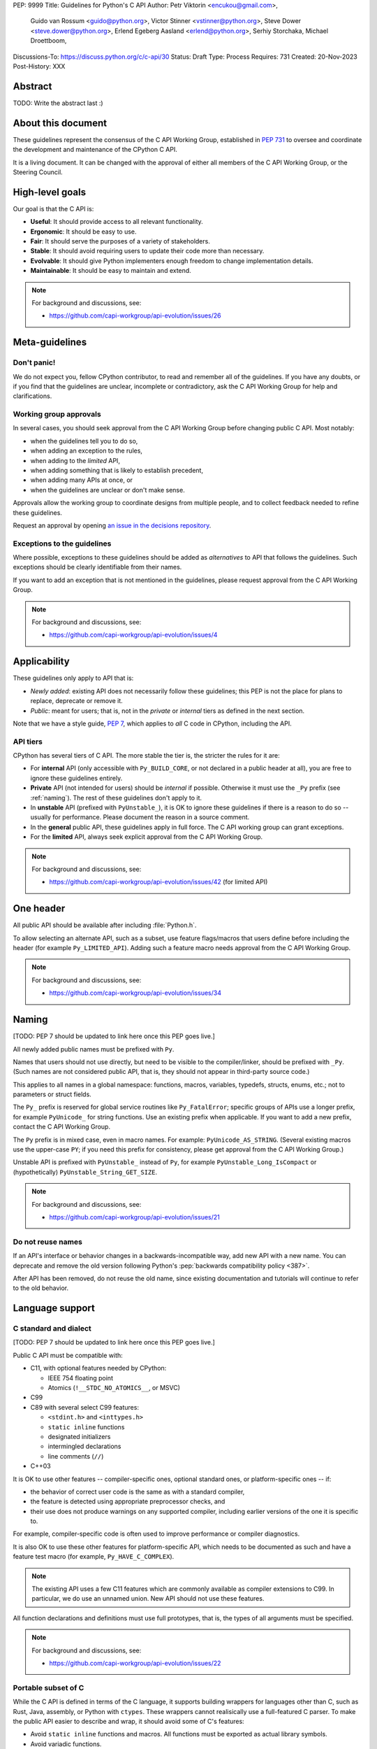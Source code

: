PEP: 9999
Title: Guidelines for Python's C API
Author: Petr Viktorin <encukou@gmail.com>,
        Guido van Rossum <guido@python.org>,
        Victor Stinner <vstinner@python.org>,
        Steve Dower <steve.dower@python.org>,
        Erlend Egeberg Aasland <erlend@python.org>,
        Serhiy Storchaka,
        Michael Droettboom,
Discussions-To: https://discuss.python.org/c/c-api/30
Status: Draft
Type: Process
Requires: 731
Created: 20-Nov-2023
Post-History: XXX

.. pep-banner::

   This is a **incomplete draft**, published for initial discussion.
   It is likely to be amended substantially.


Abstract
========

TODO: Write the abstract last :)


About this document
===================

These guidelines represent the consensus of the C API Working Group,
established in :pep:`731` to oversee and coordinate
the development and maintenance of the CPython C API.

It is a living document. It can be changed with the approval of either
all members of the C API Working Group, or the Steering Council.


High-level goals
================

Our goal is that the C API is:

* **Useful**: It should provide access to all relevant functionality.
* **Ergonomic**: It should be easy to use.
* **Fair**: It should serve the purposes of a variety of stakeholders.
* **Stable**: It should avoid requiring users to update their code more than necessary.
* **Evolvable**: It should give Python implementers enough freedom to change implementation details.
* **Maintainable**: It should be easy to maintain and extend.

.. note:: 

    For background and discussions, see:

    - https://github.com/capi-workgroup/api-evolution/issues/26


Meta-guidelines
===============

Don't panic!
------------

We do not expect you, fellow CPython contributor, to read and remember
all of the guidelines.
If you have any doubts, or if you find that the guidelines are unclear,
incomplete or contradictory, ask the C API Working Group for help
and clarifications.


Working group approvals
-----------------------

In several cases, you should seek approval from the C API Working Group
before changing public C API.
Most notably:

* when the guidelines tell you to do so,
* when adding an exception to the rules,
* when adding to the *limited* API,
* when adding something that is likely to establish precedent,
* when adding many APIs at once, or
* when the guidelines are unclear or don't make sense.

Approvals allow the working group to coordinate designs from multiple people,
and to collect feedback needed to refine these guidelines.

Request an approval by opening `an issue in the decisions repository`_.

.. _an issue in the decisions repository: https://github.com/capi-workgroup/decisions/issues


Exceptions to the guidelines
----------------------------

Where possible, exceptions to these guidelines should be added as
*alternatives* to API that follows the guidelines.
Such exceptions should be clearly identifiable from their names.

If you want to add an exception that is not mentioned in the guidelines,
please request approval from the C API Working Group.

.. note:: 

    For background and discussions, see:

    - https://github.com/capi-workgroup/api-evolution/issues/4


Applicability
=============

These guidelines only apply to API that is:

* *Newly added*: existing API does not necessarily follow these guidelines;
  this PEP is not the place for plans to replace, deprecate or remove it.
* *Public*: meant for users; that is, not in the *private* or *internal*
  tiers as defined in the next section.

Note that we have a style guide, :pep:`7`, which applies to *all* C code
in CPython, including the API.


API tiers
---------

CPython has several tiers of C API.
The more stable the tier is, the stricter the rules for it are:

*  For **internal** API (only accessible with ``Py_BUILD_CORE``, or not declared
   in a public header at all), you are free to ignore these guidelines entirely.

*  **Private** API (not intended for users) should be *internal* if possible.
   Otherwise it must use the ``_Py`` prefix (see :ref:`naming`).
   The rest of these guidelines don't apply to it.

*  In **unstable** API (prefixed with ``PyUnstable_``), it is OK to ignore
   these guidelines if there is a reason to do so -- usually for performance.
   Please document the reason in a source comment.

*  In the **general** public API, these guidelines apply in full force.
   The C API working group can grant exceptions.

*  For the **limited** API, always seek explicit approval from the
   C API Working Group.


.. note:: 

    For background and discussions, see:

    - https://github.com/capi-workgroup/api-evolution/issues/42 (for limited API)


One header
==========

All public API should be available after including :file:`Python.h`.

To allow selecting an alternate API, such as a subset,
use feature flags/macros that users define before including the header
(for example ``Py_LIMITED_API``).
Adding such a feature macro needs approval from the C API Working Group.

.. note::

    For background and discussions, see:

    - https://github.com/capi-workgroup/api-evolution/issues/34


.. XXX add a PEP number prefix to the anchor:

.. _naming:

Naming
======

[TODO: PEP 7 should be updated to link here once this PEP goes live.]

All newly added public names must be prefixed with ``Py``.

Names that users should not use directly, but need to be visible to the
compiler/linker, should be prefixed with ``_Py``.
(Such names are not considered public API, that is, they should not appear in
third-party source code.)

This applies to all names in a global namespace: functions, macros, variables,
typedefs, structs, enums, etc.; not to parameters or struct fields.

The ``Py_`` prefix is reserved for global service routines like
``Py_FatalError``; specific groups of APIs use a longer prefix,
for example ``PyUnicode_`` for string functions.
Use an existing prefix when applicable. If you want to add a new prefix,
contact the C API Working Group.

The ``Py`` prefix is in mixed case, even in macro names.
For example: ``PyUnicode_AS_STRING``.
(Several existing macros use the upper-case ``PY``; if you need this prefix
for consistency, please get approval from the C API Working Group.)

Unstable API is prefixed with ``PyUnstable_`` instead of ``Py``,
for example ``PyUnstable_Long_IsCompact`` or (hypothetically)
``PyUnstable_String_GET_SIZE``.

.. note::

    For background and discussions, see:

    - https://github.com/capi-workgroup/api-evolution/issues/21


Do not reuse names
------------------

If an API's interface or behavior changes in a backwards-incompatible way,
add new API with a new name.
You can deprecate and remove the old version following Python's
:pep:`backwards compatibility policy <387>`.

After API has been removed, do not reuse the old name,
since existing documentation and tutorials will continue to refer to the
old behavior.


Language support
================

C standard and dialect
----------------------

[TODO: PEP 7 should be updated to link here once this PEP goes live.]

Public C API must be compatible with:

- C11, with optional features needed by CPython:

  - IEEE 754 floating point
  - Atomics (``!__STDC_NO_ATOMICS__``, or MSVC)

- C99
- C89 with several select C99 features:

  - ``<stdint.h>`` and ``<inttypes.h>``
  - ``static inline`` functions
  - designated initializers
  - intermingled declarations
  - line comments (``//``)

- C++03

It is OK to use other features -- compiler-specific ones,
optional standard ones, or platform-specific ones -- if:

- the behavior of correct user code is the same as with a standard compiler,
- the feature is detected using appropriate preprocessor checks, and
- their use does not produce warnings on any supported compiler,
  including earlier versions of the one it is specific to.

For example, compiler-specific code is often used to improve performance
or compiler diagnostics.

It is also OK to use these other features for platform-specific API,
which needs to be documented as such and have a feature test macro
(for example, ``Py_HAVE_C_COMPLEX``).

.. note::

   The existing API uses a few C11 features which are
   commonly available as compiler extensions to C99.
   In particular, we do use an unnamed union.
   New API should not use these features.

All function declarations and definitions must use full prototypes,
that is, the types of all arguments must be specified.

.. note::

    For background and discussions, see:

    - https://github.com/capi-workgroup/api-evolution/issues/22


Portable subset of C
--------------------

While the C API is defined in terms of the C language, it supports building
wrappers for languages other than C, such as Rust, Java, assembly, or
Python with ``ctypes``.
These wrappers cannot realisically use a full-featured C parser.
To make the public API easier to describe and wrap, it should
avoid some of C's features:

*  Avoid ``static inline`` functions and macros.
   All functions must be exported as actual library symbols.
*  Avoid variadic functions.
*  Avoid C-specific types like ``long long``, ``enum`` or bit fields
   (see :ref:`types`).

Once you add API that conforms to this “portable subset”,
you can add additional C/C++-specific API. Usually, the additional API
will be either more performant, or easier to use from C.
For example:

*  A function may be shadowed by a ``static inline`` function or macro with
   the same behavior. Typically, this allows better performance for C/C++.
   See `shadowing example`_.
*  A function that uses C-specific types, such as ``PyLong_AsLongLong``,
   is OK if equivalent functions are provided for :ref:`the preferred types <types>`.
*  A variadic function is OK if there's a non-variadic function
   with equivalent functionality.
   Usually, the equivalent take an array or pre-constructed
   Python object: for example, `PyObject_Vectorcall` is the equivalent
   for `PyObject_CallFunction`; `PySys_AuditTuple` for `PySys_Audit`;
   `PyErr_SetObject` for `PyErr_Format`.

Macros can be used in the following cases:

*  Feature flags (e.g. ``HAVE_FORK``, ``Py_LIMITED_API``)
*  Simple constants (e.g. ``Py_TPFLAGS_BASETYPE``, ``PY_VERSION_HEX``).
*  Shortcuts for functionality that can be accomplished trivially,
   but perhaps tediously, without macros (e.g. ``Py_VISIT``,
   ``Py_BEGIN_ALLOW_THREADS``, ``Py_RETURN_RICHCOMPARE``).
   In this case, the macro-less equivalent should be clear from documentation:
   consider adding the macro's expansion to the docs.
   Non-C wrappers are expected re-implement these macros.
*  Features that aren't needed in non-C languages (e.g. ``Py_MAX``,
   ``Py_STRINGIFY``).
*  Macros used to define the API (e.g. ``PyAPI_FUNC``, ``Py_ALWAYS_INLINE``,
   ``Py_OBJECT_H``).
*  As an implementation detail (for example, when shadowing a function).

As always, new exceptions can be added with approval from the C API
working group.

.. note::

    For background and discussions, see:

    - :pep:`670`
    - https://github.com/capi-workgroup/api-evolution/issues/11 (Treat the ABI as an API)
    - https://github.com/capi-workgroup/api-evolution/issues/18 (Avoid macros and static inline functions)
    - https://github.com/capi-workgroup/api-evolution/issues/12 (variadics)


.. _types:

Types
=====

Arithmetic types
----------------

Avoid types with compiler-/platform-specific sizes, such as  ``long``
or ``unsigned short``.

Instead, use:

*  ``int32_t`` and other C99+ fixed width integer types
*  ``Py_ssize_t``, ``intptr_t``, ``ptrdiff_t`` for values of the appropriate
   platform-specific types
*  ``double`` (IEEE 754 ``binary64``)

As an exception, use ``int`` for small ranges (typically, as a replacement
for enum).
If the 16-bit limit is relevant, and for all unsigned values, prefer
explicit fixed width types over ``int``.

As another exception, use ``char*`` for UTF-8/ASCII strings (and ``char``
for bytes of such text). For byte-strings, prefer ``uint8_t*`` or ``void*``.

For memory sizes and byte counts, use the signed ``Py_ssize_t``,
not the unsigned ``size_t``.


Enums and bitfields
-------------------

Avoid ``enum``, which have compiler-/platform-dependent size.
(CPython cannot yet use C23's fixed underlying `enum` types.)
Instead, use ``int`` with defined constants.

Avoid bitfields, which have compiler-/platform-dependent memory layout.
Instead, use fixed width integer types and bitmask constants.

To be clear: it is fine to use ``enum`` and bitfields within CPython sources,
provided they do not need to be used in public headers.


Objects
-------

Use ``PyObject*`` for all Python objects.
Avoid using concrete types (e.g. ``PyDictObject*``).

Public API should type-check all objects passed to it.
When it gets an object of an unexpected type, public API should fail with
``TypeError`` rather than crash.

As an exception, with approval from the C API Working Group you can use concrete types,
such as ``PyTypeObject*``, ``PyCodeObject*`` & ``PyFrameObject*``,
for consistency with existing API.
These objects should be type-checked as if they were ``PyObject*``.


.. note:: 

    For background and discussions, see:

    - https://github.com/capi-workgroup/api-evolution/issues/29
    - https://github.com/capi-workgroup/decisions/issues/19


Return values
=============

The return value of a function must indicate whether an exception was set.
It must not be necessary to use ``PyErr_Occurred`` to disambiguate.
(Recall that these guidelines apply to *new* API; existing API does not
necessarily follow this.)

Generally, API functions can return one of:

*  An integral value, where ``-1`` is returned if and only if an exception was
   set, and other values signal an absence of exception.
*  A pointer, where ``NULL`` is returned if and only if an exception was set.
*  A few special cases:

   -  Functions that never return, or always set an exception, should use
      the :c:expr:`void` return type.
   -  Functions used when the runtime might not be initialized
      should either:

      *  return ``PyStatus``, or
      *  return ``-1``/``NULL`` to signal failure, but have an alternate way
         of reporting error details.

In cases where ``-1`` or ``NULL`` is a valid result, use an
:ref:`output argument <output argument>` to provide that result.

See `return schemes`_ for concrete examples.

.. note::

    For background and discussions, see:

    - https://github.com/capi-workgroup/api-evolution/issues/13
    - https://github.com/capi-workgroup/decisions/issues/19


Exceptions for infallible functions
-----------------------------------

Some functions cannot fail, and callers cannot check for exceptions:

* Deallocators and reference sinks like ``PyMem_Free`` and ``Py_DECREF``,
  which use ``void`` as the return type.

Other functions cannot fail, and users may *optionally* skip error
checking:

* Refcounting operations, like ``Py_NewRef``.
* Operations on native types that cannot have exceptional cases
  (e.g. overflow), like ``Py_HashPointer``.
* Subtype-checking functions, like ``PyTuple_Check`` and ``PyTuple_CheckExact``,
  which return either ``0`` or ``1``.
  (This does not extend to *subclass* checking, like ``PyObject_IsSubclass``,
  which can call Python code.)

Even in these cases, ``-1`` and ``NULL`` are reserved for errors;
infallible functions must never return these values.
(This allows auto-generated API wrappers to avoid unnecessary special cases.)

As always, other exceptions can be added here with approval from the
C API working group.

Mind that infallibility is very often an implementation detail
that should not be exposed in the API. That is, some functions'
*current CPython implementations* cannot fail,
but we may want the function to fail (or warn) in the future.
Users should only skip error checking if the function's documentation
explicitly allows it.


.. _output argument:

Output arguments
================

.. (There's nothing to say for *arguments* in general, it's all under
   types or reference conting.
   If that changes, "Output arguments" should be a subsection of "Arguments")

Output arguments are pointers to memory that a function fills in.
Use these when a result from a function cannot be returned as the return value,
for example:

* ``-1`` or ``NULL`` is a valid (non-exceptional) result: for example,
  in ``PyDict_GetItemRef``.
* There are multiple results: for example, in ``PyUnicode_AsUTF8AndSize``.

Guidelines for output arguments:

* Functions must always fill in the output arguments. If an error
  occurs or the result is not available, the output should typically be set
  to ``NULL`` or zero.
* When it might be useful for users to call a function but ignore an output,
  allow passing ``NULL`` as the output argument.
* Ownership of a ``PyObject*`` result is transferred to the caller,
  as with return values.
  [TODO: Link to guidelines about ownership & borrowing, when those are added]

Since existing API does not necessarily follow these guidelines,
all of the above points should be explicitly mentioned in the
documentation of each function they're relevant to.

.. note::

    For background and discussions, see:

    - https://github.com/capi-workgroup/api-evolution/issues/32


Function behavior
=================

Do not suppress exceptions
--------------------------

New C API functions must not suppress unknown exceptions, except ones that
specifically do just that (e.g. ``PyErr_Clear``).

.. note::

    For background and discussions, see:

    - https://github.com/capi-workgroup/api-evolution/issues/35


Do not allow mutating immutable objects
---------------------------------------

If an object is immutable in Python, C API may not mutate it either.

It is of course fine to mutate implementation details: refcounts, lazily
computed attributes and so on.

Note that current API like ``PyUnicode_WRITE`` allows mutation to create an
object, and it's up to the user to not use this API once the object is no
longer “fresh”.
A better precedent is the ``PyUnicodeWriter`` API, which allows complex set-up
before creating a ``PyObject*`` object.


.. note::

    For background and discussions, see:

    - https://github.com/capi-workgroup/api-evolution/issues/20


Do not allow creating incomplete/invalid objects
------------------------------------------------

C API should not allow creating objects that cannot be immediately safely
used from Python code.

This rule is most important for -- but not limited to -- the GC protocol.
Specifically, a traverse function must be safe to call right after an object
is tracked with the GC.

This is often realized by adding API to “finalize” an object after some initial
set-up.
It should be hard for users to forget calling such functions:
either make the “unfinalized” object unusable, or add a separate
C type for the “unfinalized” object.
(This type might share the final object's memory layout to make “finalization”
inexpensive.)

.. note::

    For background and discussions, see:

    - https://github.com/capi-workgroup/api-evolution/issues/36


.. _shadowing example:

Appendix A. Shadowing example
=============================

To provide a ``static inline`` equivalent to an exported function,
write something like:

Header:

.. code-block:: c

    static inline returntype
    _Py_Foo_impl(ARGS)
    {
        ...
    }

    PyAPI_FUNC(returntype) Py_Foo (ARGS);

    #define Py_Foo _Py_Foo_impl

Code:

.. code-block:: c

    // at the end (after all calls to Py_Foo):
    #undef Py_Foo

    returntype
    Py_Foo(ARGS)
    {
        return _Py_Foo_impl(ARGS);
    }



.. _return schemes:

Appendix B. Return value schemes
================================

Here are common schemes of how to encode return values.

*  Success or failure: return ``int``

   * ``0`` for success
   * ``-1``, with an exception set, for failure

*  Yes or no: return ``int``

   *  ``1`` for ``true``
   *  ``0`` for ``false``
   *  ``-1``, with an exception set, for failure

*  Lookup (“getattr”, “getitem” or “setdefault” style) functions: return
   ``int``; the lookup result is passed via an
   :ref:`output argument <output argument>`):

   *  ``1`` for “found” (*result* is set)
   *  ``0`` for “not found”
      (*result* is set to ``NULL`` or other zero/empty value)
   *  ``-1``, with an exception set, for failure
      (*result* is set to ``NULL`` or other zero/empty value)

*  Enumeration-style: return ``int``

   * ``-1``, with an exception set, for failure
   * Zero and positive numbers for valid results

*  Hashes: return ``Py_hash_t``

   *  ``-1``, with an exception set, for failure
   * All other numbers for result.

*  Objects: return ``PyObject*``

   * ``NULL``, with an exception set, for failure
   * Valid pointer for result
